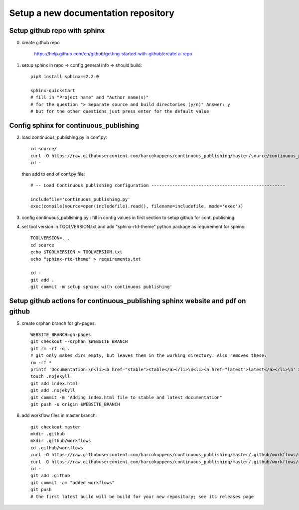 Setup a new documentation repository
====================================


Setup github repo with sphinx 
-----------------------------

0. create github repo
    
        https://help.github.com/en/github/getting-started-with-github/create-a-repo
        
1. setup sphinx in repo => config general info => should build::
    
        pip3 install sphinx==2.2.0
        
        sphinx-quickstart
        # fill in "Project name" and "Author name(s)"
        # for the question "> Separate source and build directories (y/n)" Answer: y
        # but for the other questions just press enter for the default value 
        
  
Config sphinx for  continuous_publishing 
-----------------------------------------

2. load continuous_publishing.py in conf.py::

      cd source/
      curl -O https://raw.githubusercontent.com/harcokuppens/continuous_publishing/master/source/continuous_publishing.py 
      cd - 
   
   then add to end of conf.py file::
   
      # -- Load Continuous publishing configuration ---------------------------------------------------

      includefile='continuous_publishing.py'
      exec(compile(source=open(includefile).read(), filename=includefile, mode='exec'))
   
3. config continuous_publishing.py : fill in config values in first section to setup github for cont. publishing::
  
 
4. set tool version in  TOOLVERSION.txt and add "sphinx-rtd-theme" python package as requirement for sphinx::

     TOOLVERSION=...  
     cd source      
     echo $TOOLVERSION > TOOLVERSION.txt
     echo "sphinx-rtd-theme" > requirements.txt 
     
     cd - 
     git add .
     git commit -m'setup sphinx with continuous publishing'
    
Setup github actions for  continuous_publishing sphinx website and pdf on github 
----------------------------------------------------------------------------------

5. create orphan branch for gh-pages::
      
       WEBSITE_BRANCH=gh-pages
       git checkout --orphan $WEBSITE_BRANCH
       git rm -rf -q .
       # git only makes dirs empty, but leaves them in the working directory. Also removes these:
       rm -rf *
       printf 'Documentation:\n<li><a href="stable">stable</a></li>\n<li><a href="latest">latest</a></li>\n' > index.html
       touch .nojekyll 
       git add index.html
       git add .nojekyll  
       git commit -m "Adding index.html file to stable and latest documentation"     
       git push -u origin $WEBSITE_BRANCH

6. add workflow files in master branch::

       git checkout master
       mkdir .github
       mkdir .github/workflows
       cd .github/workflows
       curl -O https://raw.githubusercontent.com/harcokuppens/continuous_publishing/master/.github/workflows/continous_publishing_latest.yml
       curl -O https://raw.githubusercontent.com/harcokuppens/continuous_publishing/master/.github/workflows/continous_publishing_stable.yml 
       cd -
       git add .github 
       git commit -am "added workflows"
       git push
       # the first latest build will be build for your new repository; see its releases page



